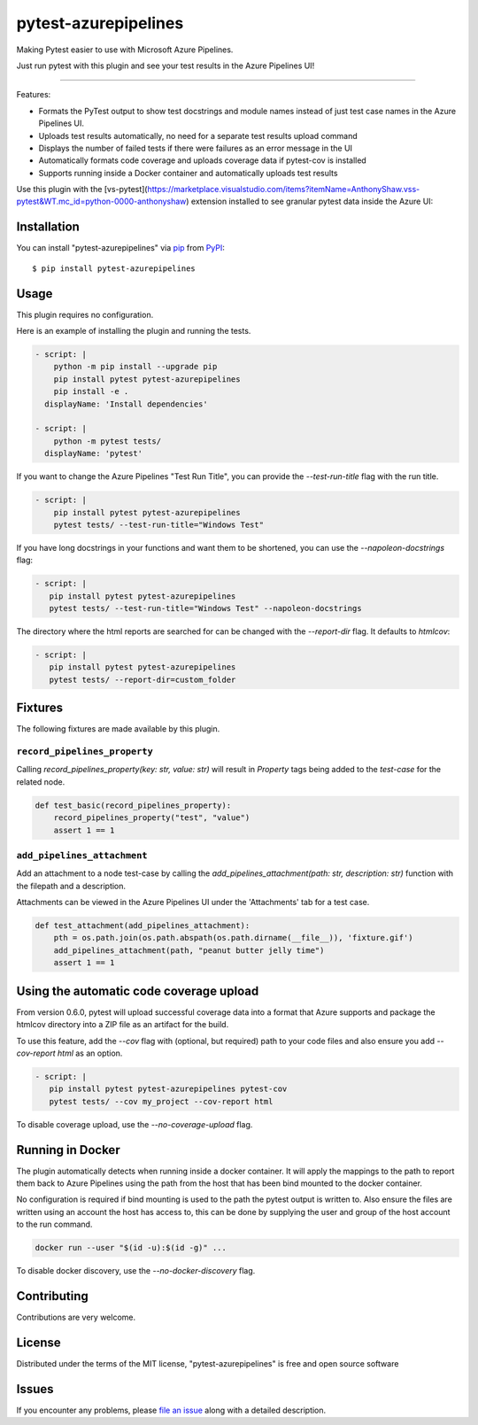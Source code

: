 =====================
pytest-azurepipelines
=====================

.. image:: https://img.shields.io/pypi/v/pytest-azurepipelines.svg
    :target: https://pypi.org/project/pytest-azurepipelines
    :alt: PyPI version

.. image:: https://img.shields.io/pypi/pyversions/pytest-azurepipelines.svg
    :target: https://pypi.org/project/pytest-azurepipelines
    :alt: Python versions

.. image:: https://img.shields.io/pypi/dm/pytest-azurepipelines.svg
     :target: https://pypi.python.org/pypi/pytest-azurepipelines/
     :alt: PyPI download month

.. image:: https://anaconda.org/conda-forge/pytest-azurepipelines/badges/version.svg
     :target: https://anaconda.org/conda-forge/pytest-azurepipelines

Making Pytest easier to use with Microsoft Azure Pipelines.

Just run pytest with this plugin and see your test results in the Azure Pipelines UI!

----

Features:

* Formats the PyTest output to show test docstrings and module names instead of just test case names in the Azure Pipelines UI.
* Uploads test results automatically, no need for a separate test results upload command
* Displays the number of failed tests if there were failures as an error message in the UI
* Automatically formats code coverage and uploads coverage data if pytest-cov is installed
* Supports running inside a Docker container and automatically uploads test results

Use this plugin with the [vs-pytest](https://marketplace.visualstudio.com/items?itemName=AnthonyShaw.vss-pytest&WT.mc_id=python-0000-anthonyshaw) extension installed to see granular pytest data inside the Azure UI:

.. image:: https://github.com/tonybaloney/pytest-azurepipelines/raw/master/screenshot.png
    :width: 600px
    :align: center

Installation
------------

You can install "pytest-azurepipelines" via `pip`_ from `PyPI`_::

    $ pip install pytest-azurepipelines

Usage
-----

This plugin requires no configuration.

Here is an example of installing the plugin and running the tests.

.. code-block:: yaml

  - script: |
      python -m pip install --upgrade pip
      pip install pytest pytest-azurepipelines
      pip install -e .
    displayName: 'Install dependencies'

  - script: |
      python -m pytest tests/
    displayName: 'pytest'

If you want to change the Azure Pipelines "Test Run Title", you can provide the `--test-run-title` flag with the run title.

.. code-block:: yaml

  - script: |
      pip install pytest pytest-azurepipelines
      pytest tests/ --test-run-title="Windows Test"

If you have long docstrings in your functions and want them to be shortened, you can use the `--napoleon-docstrings` flag:

.. code-block:: yaml
 
   - script: |
      pip install pytest pytest-azurepipelines
      pytest tests/ --test-run-title="Windows Test" --napoleon-docstrings

The directory where the html reports are searched for can be changed with the `--report-dir` flag. It defaults to `htmlcov`:

.. code-block:: yaml
 
   - script: |
      pip install pytest pytest-azurepipelines
      pytest tests/ --report-dir=custom_folder

Fixtures
--------

The following fixtures are made available by this plugin.

``record_pipelines_property``
~~~~~~~~~~~~~~~~~~~~~~~~~~~~~

Calling `record_pipelines_property(key: str, value: str)` will result in `Property` tags being added to the `test-case` for the related node. 

.. code-block:: python

    def test_basic(record_pipelines_property):
        record_pipelines_property("test", "value")
        assert 1 == 1

``add_pipelines_attachment``
~~~~~~~~~~~~~~~~~~~~~~~~~~~~

Add an attachment to a node test-case by calling the `add_pipelines_attachment(path: str, description: str)` function with the filepath and a description.

Attachments can be viewed in the Azure Pipelines UI under the 'Attachments' tab for a test case.

.. code-block:: python

    def test_attachment(add_pipelines_attachment):
        pth = os.path.join(os.path.abspath(os.path.dirname(__file__)), 'fixture.gif')
        add_pipelines_attachment(path, "peanut butter jelly time")
        assert 1 == 1

Using the automatic code coverage upload
----------------------------------------

From version 0.6.0, pytest will upload successful coverage data into a format that Azure supports and package
the htmlcov directory into a ZIP file as an artifact for the build.

To use this feature, add the `--cov` flag with (optional, but required) path to your code files and also ensure you add `--cov-report html` as an option.

.. code-block:: yaml
 
   - script: |
      pip install pytest pytest-azurepipelines pytest-cov
      pytest tests/ --cov my_project --cov-report html

To disable coverage upload, use the `--no-coverage-upload` flag.

Running in Docker
-----------------

The plugin automatically detects when running inside a docker
container. It will apply
the mappings to the path to report them back to Azure Pipelines using the path
from the host that has been bind mounted to the docker container. 

No configuration is required if bind mounting is
used to the path the pytest output is written to. Also ensure the files are
written using an account the host has access to, this can be done by supplying
the user and group of the host account to the run command.

.. code-block:: bash

    docker run --user "$(id -u):$(id -g)" ...

To disable docker discovery, use the `--no-docker-discovery` flag.

Contributing
------------

Contributions are very welcome. 

License
-------

Distributed under the terms of the MIT license, "pytest-azurepipelines" is free and open source software


Issues
------

If you encounter any problems, please `file an issue`_ along with a detailed description.

.. _`Apache Software License 2.0`: http://www.apache.org/licenses/LICENSE-2.0
.. _`cookiecutter-pytest-plugin`: https://github.com/pytest-dev/cookiecutter-pytest-plugin
.. _`file an issue`: https://github.com/tonybaloney/pytest-azurepipelines/issues
.. _`pytest`: https://github.com/pytest-dev/pytest
.. _`tox`: https://tox.readthedocs.io/en/latest/
.. _`pip`: https://pypi.org/project/pip/
.. _`PyPI`: https://pypi.org/project
